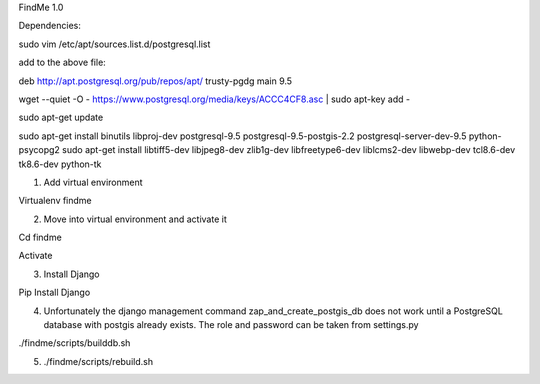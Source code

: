FindMe 1.0

Dependencies:

sudo vim /etc/apt/sources.list.d/postgresql.list

add to the above file:

deb http://apt.postgresql.org/pub/repos/apt/ trusty-pgdg main 9.5

wget --quiet -O - https://www.postgresql.org/media/keys/ACCC4CF8.asc | sudo apt-key add -

sudo apt-get update

sudo apt-get install binutils libproj-dev postgresql-9.5 postgresql-9.5-postgis-2.2 postgresql-server-dev-9.5 python-psycopg2
sudo apt-get install libtiff5-dev libjpeg8-dev zlib1g-dev libfreetype6-dev liblcms2-dev libwebp-dev tcl8.6-dev tk8.6-dev python-tk

1) Add virtual environment 

Virtualenv findme

2) Move into virtual environment and activate it

Cd findme

Activate

3)	Install Django 

Pip Install Django

4)  Unfortunately the django management command zap_and_create_postgis_db does not work until a PostgreSQL database with postgis already exists. The role and password can be taken from settings.py

./findme/scripts/builddb.sh

5) ./findme/scripts/rebuild.sh

